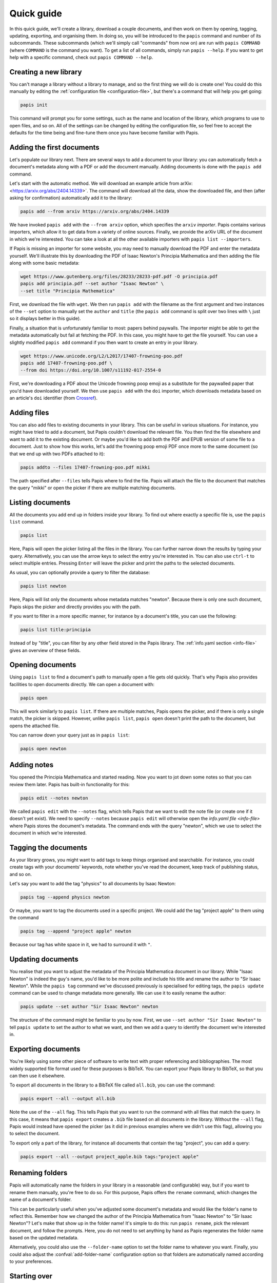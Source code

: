 Quick guide
===========

In this quick guide, we'll create a library, download a couple documents, and
then work on them by opening, tagging, updating, exporting, and organising them.
In doing so, you will be introduced to the ``papis`` command and number of its
subcommands. These subcommands (which we'll simply call "commands" from now on)
are run with ``papis COMMAND`` (where ``COMMAND`` is the command you want). To
get a list of all commands, simply run ``papis --help``. If you want to get help
with a specific command, check out ``papis COMMAND --help``.

Creating a new library
----------------------

You can't manage a library without a library to manage, and so the first thing
we will do is create one! You could do this manually by editing the
:ref:`configuration file <configuration-file>`, but there's a command that will
help you get going:

.. code:: bash

    papis init

This command will prompt you for some settings, such as the name and location of
the library, which programs to use to open files, and so on. All of the settings
can be changed by editing the configuration file, so feel free to accept the
defaults for the time being and fine-tune them once you have become familiar
with Papis.

Adding the first documents
--------------------------

Let's populate our library next. There are several ways to add a document to
your library: you can automatically fetch a document's metadata along with a PDF
or add the document manually. Adding documents is done with the ``papis add``
command.

Let's start with the automatic method. We will download an example article from
arXiv: <https://arxiv.org/abs/2404.14339>`. The command will download all the
data, show the downloaded file, and then (after asking for confirmation)
automatically add it to the library:

.. code:: bash

    papis add --from arxiv https://arxiv.org/abs/2404.14339

We have invoked ``papis add`` with the ``--from arxiv`` option, which specifies
the ``arxiv`` *importer*. Papis contains various importers, which allow it to
get data from a variety of online sources. Finally, we provide the arXiv URL of
the document in which we're interested. You can take a look at all the other
available importers with ``papis list --importers``.

If Papis is missing an importer for some website, you may need to manually
download the PDF and enter the metadata yourself. We'll illustrate this by
downloading the PDF of Isaac Newton's Principia Mathematica and then adding the
file along with some basic metadata:

.. code:: bash

    wget https://www.gutenberg.org/files/28233/28233-pdf.pdf -O principia.pdf
    papis add principia.pdf --set author "Isaac Newton" \
    --set title "Principia Mathematica"

First, we download the file with ``wget``. We then run ``papis add`` with the
filename as the first argument and two instances of the ``--set`` option to
manually set the ``author`` and ``title`` (the ``papis add`` command is split
over two lines with ``\`` just so it displays better in this guide).

Finally, a situation that is unfortunately familiar to most: papers behind
paywalls. The importer might be able to get the metadata automatically but fail
at fetching the PDF. In this case, you might have to get the file yourself. You
can use a slightly modified ``papis add`` command if you then want to create an
entry in your library.

.. code:: bash

    wget https://www.unicode.org/L2/L2017/17407-frowning-poo.pdf
    papis add 17407-frowning-poo.pdf \
    --from doi https://doi.org/10.1007/s11192-017-2554-0

First, we're downloading a PDF about the Unicode frowning poop emoji as
a substitute for the paywalled paper that you'd have downloaded yourself. We
then use ``papis add`` with the ``doi`` importer, which downloads metadata based
on an article's ``doi`` identifier (from `Crossref
<https://www.crossref.org/>`__).

Adding files
------------

You can also add files to existing documents in your library. This can be useful
in various situations. For instance, you might have tried to add a document, but
Papis couldn't download the relevant file. You then find the file elsewhere and
want to add it to the existing document. Or maybe you'd like to add both the PDF
and EPUB version of some file to a document. Just to show how this works, let's
add the frowning poop emoji PDF once more to the same document (so that we end
up with two PDFs attached to it):

.. code:: bash

    papis addto --files 17407-frowning-poo.pdf mikki

The path specified after ``--files`` tells Papis where to find the file. Papis
will attach the file to the document that matches the query "mikki" or open the
picker if there are multiple matching documents.

Listing documents
-----------------

All the documents you add end up in folders inside your library. To find out
where exactly a specific file is, use the ``papis list`` command.

.. code:: bash

    papis list

Here, Papis will open the picker listing all the files in the library. You can
further narrow down the results by typing your query. Alternatively, you can use
the arrow keys to select the entry you're interested in. You can also use
``ctrl-t`` to select multiple entries. Pressing ``Enter`` will leave the picker
and print the paths to the selected documents.

As usual, you can optionally provide a query to filter the database:

.. code:: bash

    papis list newton

Here, Papis will list only the documents whose metadata matches "newton".
Because there is only one such document, Papis skips the picker and directly
provides you with the path.

If you want to filter in a more specific manner, for instance by a document's
title, you can use the following:

.. code:: bash

    papis list title:principia

Instead of by "title", you can filter by any other field stored in the Papis
library. The :ref:`info.yaml section <info-file>` gives an overview of these
fields.

Opening documents
-----------------

Using ``papis list`` to find a document's path to manually open a file gets old
quickly. That's why Papis also provides facilities to open documents directly.
We can open a document with:

.. code:: bash

    papis open

This will work similarly to ``papis list``. If there are multiple matches, Papis
opens the picker, and if there is only a single match, the picker is skipped.
However, unlike ``papis list``, ``papis open`` doesn't print the path to the
document, but opens the attached file.

You can narrow down your query just as in ``papis list``:

.. code:: bash

    papis open newton

Adding notes
------------

You opened the Principia Mathematica and started reading. Now you want to jot
down some notes so that you can review them later. Papis has built-in
functionality for this:

.. code:: bash

    papis edit --notes newton

We called ``papis edit`` with the ``--notes`` flag, which tells Papis that we
want to edit the note file (or create one if it doesn't yet exist). We need to
specify ``--notes`` because ``papis edit`` will otherwise open the `info.yaml
file <info-file>` where Papis stores the document's metadata. The command ends
with the query "newton", which we use to select the document in which we're
interested.

Tagging the documents
---------------------

As your library grows, you might want to add tags to keep things organised and
searchable. For instance, you could create tags with your documents' keywords,
note whether you've read the document, keep track of publishing status, and so
on.

Let's say you want to add the tag "physics" to all documents by Isaac Newton:

.. code:: bash

    papis tag --append physics newton

Or maybe, you want to tag the documents used in a specific project. We could add
the tag "project apple" to them using the command

.. code:: bash

    papis tag --append "project apple" newton

Because our tag has white space in it, we had to surround it with ``"``.

Updating documents
------------------

You realise that you want to adjust the metadata of the Principia Mathematica
document in our library. While "Isaac Newton" is indeed the guy's name, you'd
like to be more polite and include his title and rename the author to "Sir Isaac
Newton". While the ``papis tag`` command we've discussed previously is
specialised for editing tags, the ``papis update`` command can be used to change
metadata more generally. We can use it to easily rename the author:

.. code:: bash

    papis update --set author "Sir Isaac Newton" newton

The structure of the command might be familiar to you by now. First, we use
``--set author "Sir Isaac Newton"`` to tell ``papis update`` to set the author
to what we want, and then we add a query to identify the document we're
interested in.

Exporting documents
-------------------

You're likely using some other piece of software to write text with proper
referencing and bibliographies. The most widely supported file format used for
these purposes is BibTeX. You can export your Papis library to BibTeX, so that
you can then use it elsewhere.

To export all documents in the library to a BibTeX file called ``all.bib``, you
can use the command:

.. code:: bash

    papis export --all --output all.bib

Note the use of the ``--all`` flag. This tells Papis that you want to run the
command with all files that match the query. In this case, it means that ``papis
export`` creates a ``.bib`` file based on all documents in the library. Without
the ``--all`` flag, Papis would instead have opened the picker (as it did in
previous examples where we didn't use this flag), allowing you to select the
document.

To export only a part of the library, for instance all documents that contain
the tag "project", you can add a query:

.. code:: bash

    papis export --all --output project_apple.bib tags:"project apple"

Renaming folders
----------------

Papis will automatically name the folders in your library in a reasonable (and
configurable) way, but if you want to rename them manually, you're free to do
so. For this purpose, Papis offers the ``rename`` command, which changes the
name of a document's folder.

This can be particularly useful when you've adjusted some document's metadata
and would like the folder's name to reflect this. Remember how we changed the
author of the Principia Mathematica from "Isaac Newton" to "Sir Isaac Newton"?
Let's make that show up in the folder name! It's simple to do this: run ``papis
rename``, pick the relevant document, and follow the prompts. Here, you do not
need to set anything by hand as Papis regenerates the folder name based on the
updated metadata.

Alternatively, you could also use the ``--folder-name`` option to set the folder
name to whatever you want. Finally, you could also adjust the
:confval:`add-folder-name` configuration option so that folders are
automatically named according to your preferences.

Starting over
-------------

You should now know about Papis' basics and be able to use it to organise your
library. If you want to start over and add your own documents, you may want to
delete the files we've added in this quick guide. You will need to delete the
Papis configuration folder and the library you've created when running ``papis
init``. This resets everything, so that by running ``papis init`` again, you'll
start anew.

If you're unsure about the location of the library we've created for this quick
guide, run the following command.

.. code:: bash

    papis config --section papis dir

The ``papis config`` command can tell you about the state of the Papis
configuration. Here, we're asking it to give us the value of the option ``dir``
in the section ``papis``. If you've changed the name of the library when running
``papis init`` you will need to change the section name to your library's name.
You can now use ``rm -r`` or your file browser to delete this folder.

The Papis configuration folder's location depends on your operating system. You
can find out where it is by running:

.. code:: bash

    papis list --paths

The folder you'll need to the delete is the one called ``PAPIS_CONFIG_FOLDER``.
